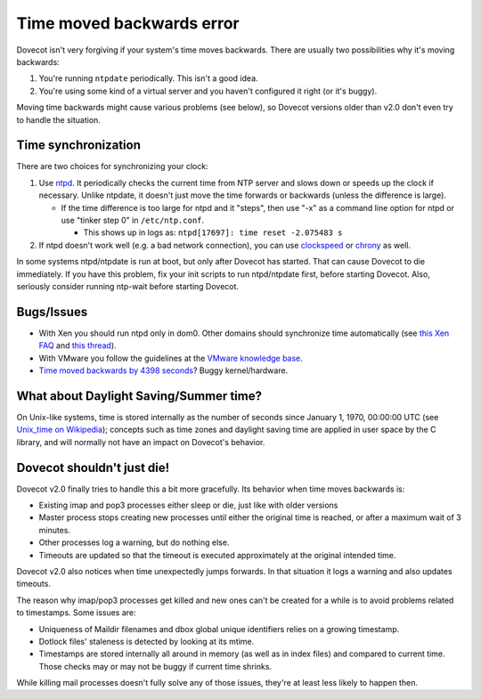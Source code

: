 .. _errors_time_moved_backwards:

==========================
Time moved backwards error
==========================

Dovecot isn't very forgiving if your system's time moves backwards.
There are usually two possibilities why it's moving backwards:

1. You're running ``ntpdate`` periodically. This isn't a good idea.

2. You're using some kind of a virtual server and you haven't configured
   it right (or it's buggy).

Moving time backwards might cause various problems (see below), so
Dovecot versions older than v2.0 don't even try to handle the situation.

Time synchronization
^^^^^^^^^^^^^^^^^^^^

There are two choices for synchronizing your clock:

1. Use `ntpd <http://www.ntp.org/>`_. It periodically checks the
   current time from NTP server and slows down or speeds up the clock if
   necessary. Unlike ntpdate, it doesn't just move the time forwards or
   backwards (unless the difference is large).

   -  If the time difference is too large for ntpd and it "steps", then
      use "-x" as a command line option for ntpd or use "tinker step 0"
      in ``/etc/ntp.conf``.

      -  This shows up in logs as:
         ``ntpd[17697]: time reset -2.075483 s``

2. If ntpd doesn't work well (e.g. a bad network connection), you can
   use `clockspeed <http://cr.yp.to/clockspeed.html>`_ or
   `chrony <https://chrony.tuxfamily.org/>`_ as well.

In some systems ntpd/ntpdate is run at boot, but only after Dovecot has
started. That can cause Dovecot to die immediately. If you have this
problem, fix your init scripts to run ntpd/ntpdate first, before
starting Dovecot. Also, seriously consider running ntp-wait before
starting Dovecot.

Bugs/Issues
^^^^^^^^^^^

-  With Xen you should run ntpd only in dom0. Other domains should
   synchronize time automatically (see `this Xen
   FAQ <https://wiki.xenproject.org/wiki/Xen_Common_Problems>`_ and `this
   thread <http://dovecot.org/list/dovecot/2009-October/043301.html>`_).

-  With VMware you follow the guidelines at the `VMware knowledge
   base <http://kb.vmware.com/selfservice/microsites/search.do?language=en_US&cmd=displayKC&externalId=1006427>`_.

-  `Time moved backwards by 4398
   seconds <http://www.dovecot.org/list/dovecot/2008-June/031548.html>`_?
   Buggy kernel/hardware.

What about Daylight Saving/Summer time?
^^^^^^^^^^^^^^^^^^^^^^^^^^^^^^^^^^^^^^^

On Unix-like systems, time is stored internally as the number of seconds
since January 1, 1970, 00:00:00 UTC (see `Unix_time on
Wikipedia <http://www.wikipedia.com/wiki.phtml?title=Unix_time#>`_); concepts
such as time zones and daylight saving time are applied in user space by the C
library, and will normally not have an impact on Dovecot's behavior.

Dovecot shouldn't just die!
^^^^^^^^^^^^^^^^^^^^^^^^^^^

Dovecot v2.0 finally tries to handle this a bit more gracefully. Its
behavior when time moves backwards is:

-  Existing imap and pop3 processes either sleep or die, just like with
   older versions

-  Master process stops creating new processes until either the original
   time is reached, or after a maximum wait of 3 minutes.

-  Other processes log a warning, but do nothing else.

-  Timeouts are updated so that the timeout is executed approximately at
   the original intended time.

Dovecot v2.0 also notices when time unexpectedly jumps forwards. In that
situation it logs a warning and also updates timeouts.

The reason why imap/pop3 processes get killed and new ones can't be
created for a while is to avoid problems related to timestamps. Some
issues are:

-  Uniqueness of Maildir filenames and dbox global unique identifiers
   relies on a growing timestamp.

-  Dotlock files' staleness is detected by looking at its mtime.

-  Timestamps are stored internally all around in memory (as well as in
   index files) and compared to current time. Those checks may or may
   not be buggy if current time shrinks.

While killing mail processes doesn't fully solve any of those issues,
they're at least less likely to happen then.
